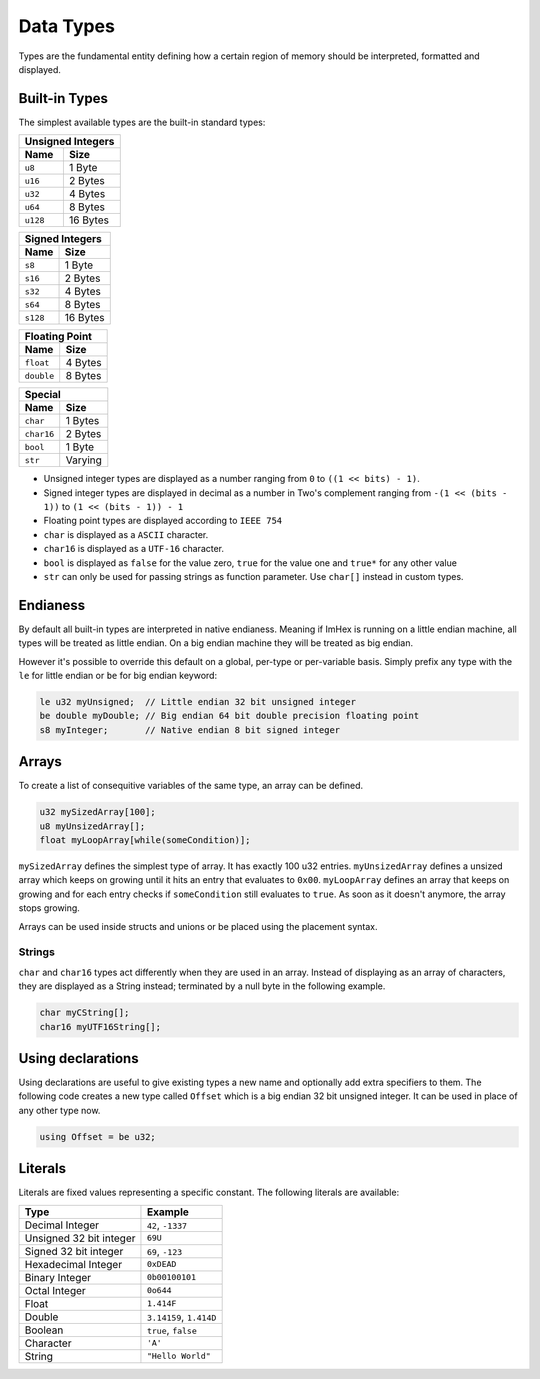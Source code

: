 Data Types
==========

Types are the fundamental entity defining how a certain region of memory should be interpreted, formatted and displayed.

Built-in Types
^^^^^^^^^^^^^^

The simplest available types are the built-in standard types:

.. table::
    :align: left

    ======== ==========
    Unsigned Integers
    -------------------
    Name     Size   
    ======== ==========
    ``u8``   1 Byte
    ``u16``  2 Bytes
    ``u32``  4 Bytes
    ``u64``  8 Bytes
    ``u128`` 16 Bytes
    ======== ==========

.. table::
    :align: left

    ======== ==========
    Signed Integers
    -------------------
    Name     Size   
    ======== ==========
    ``s8``   1 Byte
    ``s16``  2 Bytes
    ``s32``  4 Bytes
    ``s64``  8 Bytes
    ``s128`` 16 Bytes
    ======== ==========

.. table::
    :align: left

    ========== ==========
    Floating Point
    ---------------------
    Name       Size   
    ========== ==========
    ``float``  4 Bytes
    ``double`` 8 Bytes
    ========== ==========

.. table::
    :align: left

    ========== ==========
    Special
    ---------------------
    Name       Size   
    ========== ==========
    ``char``   1 Bytes
    ``char16`` 2 Bytes
    ``bool``   1 Byte
    ``str``    Varying
    ========== ==========

* Unsigned integer types are displayed as a number ranging from ``0`` to ``((1 << bits) - 1)``.
* Signed integer types are displayed in decimal as a number in Two's complement ranging from ``-(1 << (bits - 1))`` to ``(1 << (bits - 1)) - 1``
* Floating point types are displayed according to ``IEEE 754``
* ``char`` is displayed as a ``ASCII`` character.
* ``char16`` is displayed as a ``UTF-16`` character.
* ``bool`` is displayed as ``false`` for the value zero, ``true`` for the value one and ``true*`` for any other value
* ``str`` can only be used for passing strings as function parameter. Use ``char[]`` instead in custom types.

Endianess
^^^^^^^^^

By default all built-in types are interpreted in native endianess. 
Meaning if ImHex is running on a little endian machine, all types will be treated as little endian. On a big endian machine they will be treated as big endian.

However it's possible to override this default on a global, per-type or per-variable basis.
Simply prefix any type with the ``le`` for little endian or ``be`` for big endian keyword:

.. code-block:: hexpat

    le u32 myUnsigned;  // Little endian 32 bit unsigned integer
    be double myDouble; // Big endian 64 bit double precision floating point
    s8 myInteger;       // Native endian 8 bit signed integer


Arrays
^^^^^^

To create a list of consequitive variables of the same type, an array can be defined.

.. code-block:: hexpat

    u32 mySizedArray[100];
    u8 myUnsizedArray[];
    float myLoopArray[while(someCondition)];

``mySizedArray`` defines the simplest type of array. It has exactly 100 u32 entries.
``myUnsizedArray`` defines a unsized array which keeps on growing until it hits an entry that evaluates to ``0x00``.
``myLoopArray`` defines an array that keeps on growing and for each entry checks if ``someCondition`` still evaluates to ``true``. As soon as it doesn't anymore, the array stops growing.

Arrays can be used inside structs and unions or be placed using the placement syntax.

Strings
-------

``char`` and ``char16`` types act differently when they are used in an array.
Instead of displaying as an array of characters, they are displayed as a String instead; terminated by a null byte in the following example.

.. code-block:: hexpat

    char myCString[];
    char16 myUTF16String[];


Using declarations
^^^^^^^^^^^^^^^^^^

Using declarations are useful to give existing types a new name and optionally add extra specifiers to them.
The following code creates a new type called ``Offset`` which is a big endian 32 bit unsigned integer. It can be used in place of any other type now.

.. code-block:: hexpat

    using Offset = be u32;

Literals
^^^^^^^^

Literals are fixed values representing a specific constant. The following literals are available:

.. table::
    :align: left

    =========================== ===========================
    Type                        Example   
    =========================== ===========================
    Decimal Integer             ``42``, ``-1337``
    Unsigned 32 bit integer     ``69U``
    Signed 32 bit integer       ``69``, ``-123``
    Hexadecimal Integer         ``0xDEAD``
    Binary Integer              ``0b00100101``
    Octal Integer               ``0o644``
    Float                       ``1.414F``
    Double                      ``3.14159``, ``1.414D``
    Boolean                     ``true``, ``false``
    Character                   ``'A'``
    String                      ``"Hello World"``
    =========================== ===========================